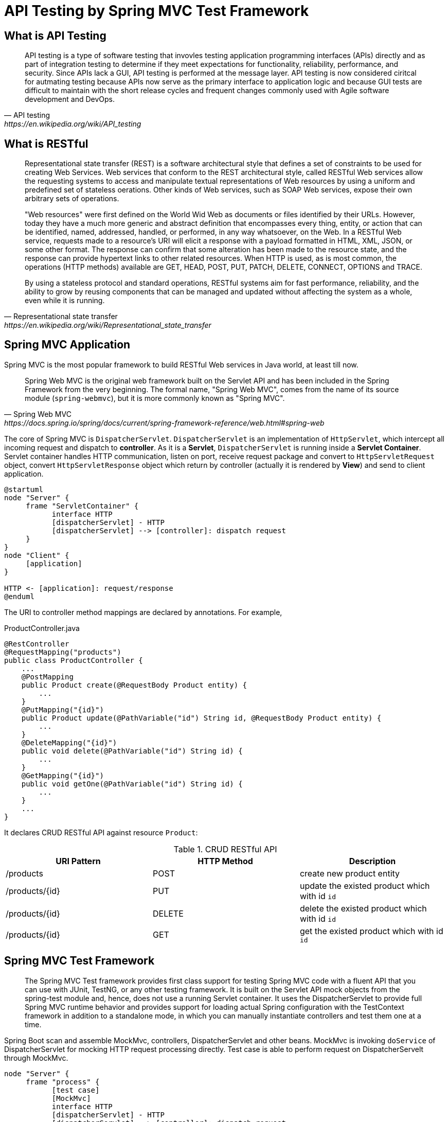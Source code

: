 = API Testing by Spring MVC Test Framework
:layout: post
:page-category: spring-boot
:page-tags: [spring-boot, spring, spring-mvc, test, api]
:source-highlighter: rouge
:icons: font

== What is API Testing

[quote, API testing, https://en.wikipedia.org/wiki/API_testing]
____
API testing is a type of software testing that invovles testing application programming interfaces (APIs) directly and as part of integration testing to determine if they meet expectations for functionality, reliability, performance, and security. Since APIs lack a GUI, API testing is performed at the message layer. API testing is now considered ciritcal for autmating testing because APIs now serve as the primary interface to application logic and because GUI tests are difficult to maintain with the short release cycles and frequent changes commonly used with Agile software development and DevOps.
____

== What is RESTful

[quote, Representational state transfer, https://en.wikipedia.org/wiki/Representational_state_transfer]
____
Representational state transfer (REST) is a software architectural style that defines a set of constraints to be used for creating Web Services. Web services that conform to the REST architectural style, called RESTful Web services allow the requesting systems to access and manipulate textual representations of Web resources by using a uniform and predefined set of stateless oerations. Other kinds of Web services, such as SOAP Web services, expose their own arbitrary sets of operations.

"Web resources" were first defined on the World Wid Web as documents or files identified by their URLs. However, today they have a much more generic and abstract definition that encompasses every thing, entity, or action that can be identified, named, addressed, handled, or performed, in any way whatsoever, on the Web. In a RESTful Web service, requests made to a resource's URI will elicit a response with a payload formatted in HTML, XML, JSON, or some other format. The response can confirm that some alteration has been made to the resource state, and the response can provide hypertext links to other related resources. When HTTP is used, as is most common, the operations (HTTP methods) available are GET, HEAD, POST, PUT, PATCH, DELETE, CONNECT, OPTIONS and TRACE.

By using a stateless protocol and standard operations, RESTful systems aim for fast performance, reliability, and the ability to grow by reusing components that can be managed and updated without affecting the system as a whole, even while it is running.
____

== Spring MVC Application

Spring MVC is the most popular framework to build RESTful Web services in Java world, at least till now.

[quote, Spring Web MVC, https://docs.spring.io/spring/docs/current/spring-framework-reference/web.html#spring-web]
____
Spring Web MVC is the original web framework built on the Servlet API and has been included in the Spring Framework from the very beginning. The formal name, "Spring Web MVC", comes from the name of its source module (`spring-webmvc`), but it is more commonly known as "Spring MVC".
____

The core of Spring MVC is `DispatcherServlet`. `DispatcherServlet` is an implementation of `HttpServlet`, which intercept all incoming request and dispatch to **controller**. As it is a **Servlet**, `DispatcherServlet` is running inside a **Servlet Container**. Servlet container handles HTTP communication, listen on port, receive request package and convert to `HttpServletRequest` object, convert `HttpServletResponse` object which return by controller (actually it is rendered by **View**) and send to client application. 
[plantuml]
....
@startuml
node "Server" {
     frame "ServletContainer" {
           interface HTTP
           [dispatcherServlet] - HTTP
           [dispatcherServlet] --> [controller]: dispatch request
     }
}
node "Client" {
     [application]
}

HTTP <- [application]: request/response
@enduml
....

The URI to controller method mappings are declared by annotations. For example,

.ProductController.java
[source, java]
....
@RestController
@RequestMapping("products")
public class ProductController {
    ...
    @PostMapping
    public Product create(@RequestBody Product entity) {
        ...
    }
    @PutMapping("{id}")
    public Product update(@PathVariable("id") String id, @RequestBody Product entity) {
        ...
    }
    @DeleteMapping("{id}")
    public void delete(@PathVariable("id") String id) {
        ...
    }
    @GetMapping("{id}")
    public void getOne(@PathVariable("id") String id) {
        ...
    }
    ...
}
....

It declares CRUD RESTful API against resource `Product`:

.CRUD RESTful API
|===
|URI Pattern|HTTP Method|Description

|/products
|POST
|create new product entity

|/products/{id}
|PUT
|update the existed product which with id `id`

|/products/{id}
|DELETE
|delete the existed product which with id `id`

|/products/{id}
|GET
|get the existed product which with id `id`
|===

== Spring MVC Test Framework

[quote]
____
The Spring MVC Test framework provides first class support for testing Spring MVC code with a fluent API that you can use with JUnit, TestNG, or any other testing framework. It is built on the Servlet API mock objects from the spring-test module and, hence, does not use a running Servlet container. It uses the DispatcherServlet to provide full Spring MVC runtime behavior and provides support for loading actual Spring configuration with the TestContext framework in addition to a standalone mode, in which you can manually instantiate controllers and test them one at a time.
____

Spring Boot scan and assemble MockMvc, controllers, DispatcherServlet and other beans. MockMvc is invoking `doService` of DispatcherServlet for mocking HTTP request processing directly. Test case is able to perform request on DispatcherServelt through MockMvc.


[plantuml]
....
node "Server" {
     frame "process" {
           [test case]
           [MockMvc]
           interface HTTP
           [dispatcherServlet] - HTTP
           [dispatcherServlet] --> [controller]: dispatch request
           [test case] --> [MockMvc]: perform()
           [MockMvc] --> [dispatcherServlet]: doService(request,response)
     }
}
node "Client" #grey {
     [application] #grey
}

HTTP <- [application]: request/response
@enduml
....


== Configure Spring MVC Test

Auto-Configuration is the remakrable feature offered by Spring Boot. Unexpectedly, Spring MVC Test framework offers auto-configuration of MockMvc. Annotation `@AutoConfigureMockMvc` enable MockMvc auto configuration.

.ProductTest.java
[source, java]
----
@ActiveProfiles({"test"})
@RunWith(SpringRunner.class) // <1>
@SpringBootTest(classes = CatalogApplication.class) // <2>
@AutoConfigureMockMvc // <3>
public class ProductTest {

  private static final String ENDPOINT = "/products";
  @Autowired
  private MockMvc mvc; // <4>
  @Autowired
  private ObjectMapper objectMapper; 
  ...
----
<1> run JUnit test case by `SpringRunner` which handle Spring context initialization, includes annotations scanning and bean assembling.
<2> set root context for test case.
<3> enable MockMvc auto-configuration.
<4> inject MockMvc bean.

== Performing Requests

It can perform requests that use any HTTP method through MockMvc. For example:

[source, java]
----
mockMvc.perform(post("/products")
                  .contentType(MediaType.APPLICATION_JSON)
                  .content(jsonContent));
----

MockMvc offers methods to specify each part of HTTP request.

A well formed HTTP request consists of three parts:

[source, bnf]
....
HTTP-message   = start-line
                                  *( header-field CRLF )
                                  CRLF
                                  [ message-body ]

start-line     = request-line / status-line

request-line   = method SP request-target SP HTTP-version CRLF
....

HTTP protocol defines nine methods, but only seven of them are defined for application:

* GET
* POST
* PUT
* DELETE
* PATCH
* OPTIONS
* HEAD

It offers builder methods in `MockMvcRequestBuilders` to contruct corresponding `MockMvcRequestBuilder`. Application developer can specify each part of HTTP request through `MockMvcRequestBuilder`.

Specify headers:

[source, java]
....
mockMvc.perform(post("/products")
                                  .accept(MediaType.APPLICATION_JSON)
                                  .contentType(MediaType.APPLICATION_JSON)
                                  .header("Custom-Header", "some value"));
....

Specify request body:

[source, java]
....
mockMvc.perform(post("/products")
                                  .content(jsonContent));
....

== Verify Responses

MockMvc wrapper response as `ResultActions`. Application developer can verify each part of response through `ResultActions`.

HTTP response message consists of three parts:

[source, bnf]
....
HTTP-message   = start-line
                                  *( header-field CRLF )
                                  CRLF
                                  [ message-body ]

start-line     = request-line / status-line

status-line = HTTP-version SP status-code SP reason-phrase CRLF
....

It offers tools to extract information from response, and verify them.

Verify status code:

[source, java]
....
mockMvc.perform(post("/products")
                                  .content(jsonContent))
                              .andExpect(status().isCreated());
....

Verify response body:

[source, java]
....
mockMvc.perform(post("/products")
                                  .content(jsonContent))
                              .andExpect(jsonPath("$.title", is(title));
....

== Reference

* https://en.wikipedia.org/wiki/Representational_state_transfer[Representational state transfer]
* https://en.wikipedia.org/wiki/API_testing[API testing]
* https://docs.spring.io/spring/docs/current/spring-framework-reference/testing.html#spring-mvc-test-framework[Spring MVC Test Framework]
